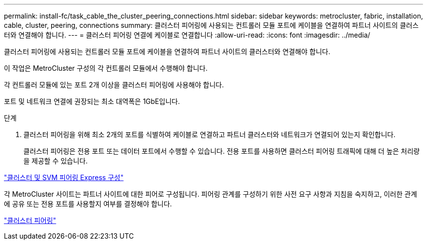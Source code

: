 ---
permalink: install-fc/task_cable_the_cluster_peering_connections.html 
sidebar: sidebar 
keywords: metrocluster, fabric, installation, cable, cluster, peering, connections 
summary: 클러스터 피어링에 사용되는 컨트롤러 모듈 포트에 케이블을 연결하여 파트너 사이트의 클러스터와 연결해야 합니다. 
---
= 클러스터 피어링 연결에 케이블로 연결합니다
:allow-uri-read: 
:icons: font
:imagesdir: ../media/


[role="lead"]
클러스터 피어링에 사용되는 컨트롤러 모듈 포트에 케이블을 연결하여 파트너 사이트의 클러스터와 연결해야 합니다.

이 작업은 MetroCluster 구성의 각 컨트롤러 모듈에서 수행해야 합니다.

각 컨트롤러 모듈에 있는 포트 2개 이상을 클러스터 피어링에 사용해야 합니다.

포트 및 네트워크 연결에 권장되는 최소 대역폭은 1GbE입니다.

.단계
. 클러스터 피어링을 위해 최소 2개의 포트를 식별하여 케이블로 연결하고 파트너 클러스터와 네트워크가 연결되어 있는지 확인합니다.
+
클러스터 피어링은 전용 포트 또는 데이터 포트에서 수행할 수 있습니다. 전용 포트를 사용하면 클러스터 피어링 트래픽에 대해 더 높은 처리량을 제공할 수 있습니다.



http://docs.netapp.com/ontap-9/topic/com.netapp.doc.exp-clus-peer/home.html["클러스터 및 SVM 피어링 Express 구성"]

각 MetroCluster 사이트는 파트너 사이트에 대한 피어로 구성됩니다. 피어링 관계를 구성하기 위한 사전 요구 사항과 지침을 숙지하고, 이러한 관계에 공유 또는 전용 포트를 사용할지 여부를 결정해야 합니다.

link:concept_considerations_peering.html["클러스터 피어링"]
